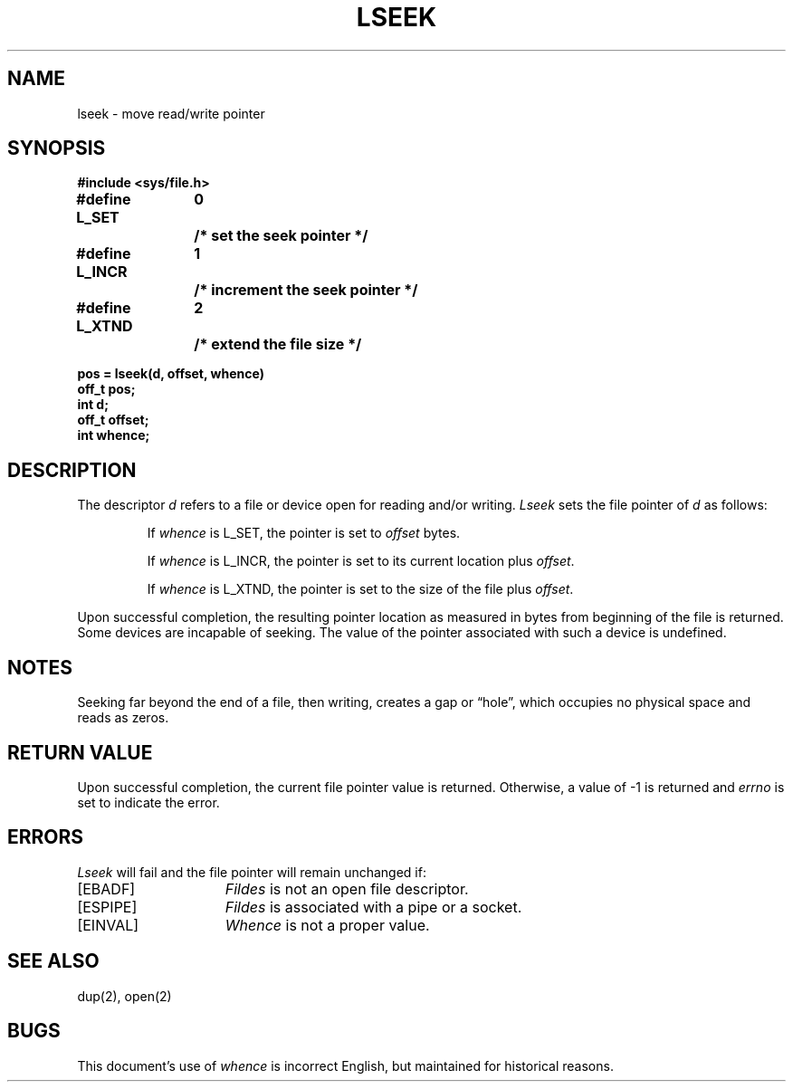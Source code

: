 .\" Copyright (c) 1980 Regents of the University of California.
.\" All rights reserved.  The Berkeley software License Agreement
.\" specifies the terms and conditions for redistribution.
.\"
.\"	@(#)lseek.2	6.3 (Berkeley) 02/24/86
.\"
.TH LSEEK 2 ""
.UC 4
.SH NAME
lseek \- move read/write pointer
.SH SYNOPSIS
.nf
.ft B
#include <sys/file.h>
.PP
.nf
.ft B
.ta 1.25i 1.6i 1.8i
#define L_SET	0	/* set the seek pointer */
#define L_INCR	1	/* increment the seek pointer */
#define L_XTND	2	/* extend the file size */
.PP
.ft B
pos = lseek(d, offset, whence)
off_t pos;
int d;
off_t offset;
int whence;
.fi
.ft R
.SH DESCRIPTION
The descriptor 
.I d
refers to a file or device open for reading and/or writing.
.I Lseek
sets the file pointer of
.I d
as follows:
.IP
If
.I whence
is L_SET, the pointer is set to
.I offset
bytes.
.IP
If
.I whence
is L_INCR, the pointer is set to its current location plus
.IR offset .
.IP
If
.I whence
is L_XTND, the pointer is set to the size of the
file plus
.IR offset .
.PP
Upon successful completion, the resulting pointer location
as measured in bytes from beginning of the file is returned.
Some devices are incapable of seeking.  The value of the pointer
associated with such a device is undefined.
.SH NOTES
Seeking far beyond the end of a file, then writing,
creates a gap or \*(lqhole\*(rq, which occupies no
physical space and reads as zeros.
.SH "RETURN VALUE
Upon successful completion,
the current file pointer value is returned.
Otherwise,
a value of \-1 is returned and \fIerrno\fP is set to indicate
the error.
.SH "ERRORS
.I Lseek
will fail and the file pointer will remain unchanged if:
.TP 15
[EBADF]
.I Fildes
is not an open file descriptor.
.TP 15
[ESPIPE]
.I Fildes
is associated with a pipe or a socket.
.TP 15
[EINVAL]
.I Whence
is not a proper value.
.SH "SEE ALSO"
dup(2), open(2)
.SH BUGS
This document's use of
.I whence
is incorrect English, but maintained for historical reasons.
